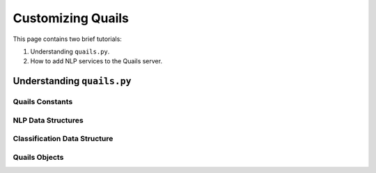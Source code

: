 .. _custom:

==================
Customizing Quails
==================

This page contains two brief tutorials:

1. Understanding ``quails.py``.
2. How to add NLP services to the Quails server.

Understanding ``quails.py``
===========================

Quails Constants
----------------

NLP Data Structures
-------------------

Classification Data Structure
-----------------------------

Quails Objects
--------------
